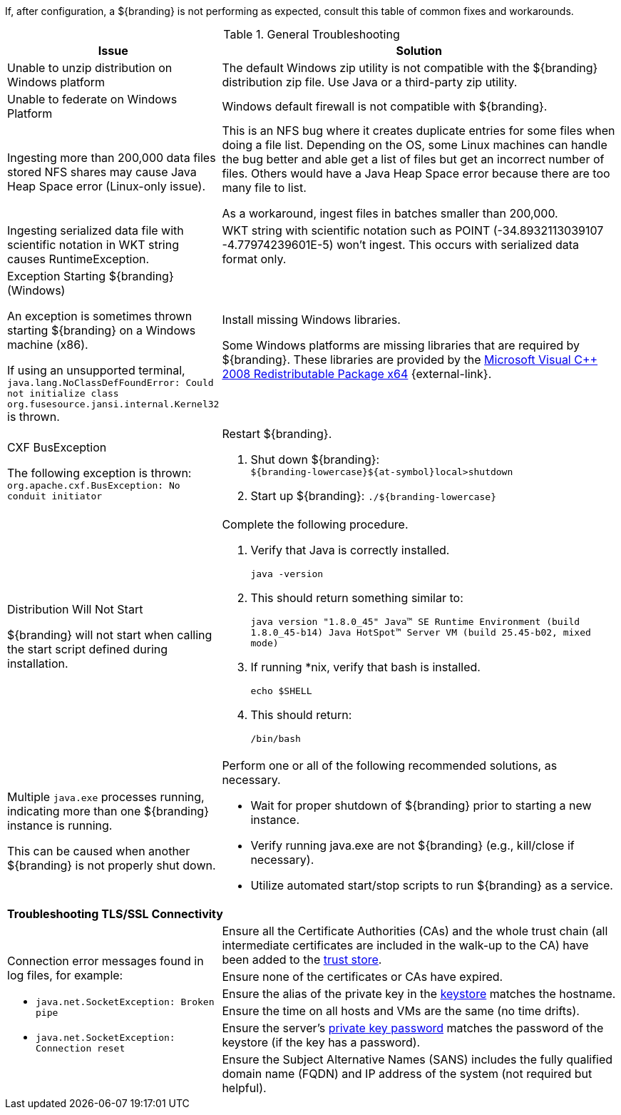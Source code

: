 :title: Troubleshooting
:type: troubleshooting
:status: published
:summary: Troubleshooting steps for common setup issues.
:order: 00
////
Troubleshooting
////

If, after configuration, a ${branding} is not performing as expected, consult this table of common fixes and workarounds.

.General Troubleshooting
[cols="3a,7a" options="header"]
|===

|Issue
|Solution

|Unable to unzip distribution on Windows platform
|The default Windows zip utility is not compatible with the ${branding} distribution zip file. Use Java or a third-party zip utility.

|Unable to federate on Windows Platform
|Windows default firewall is not compatible with ${branding}.

|Ingesting more than 200,000 data files stored NFS shares may cause Java Heap Space error (Linux-only issue).
|This is an NFS bug where it creates duplicate entries for some files when doing a file list. Depending on the OS, some Linux machines can handle the bug better and able get a list of files but get an incorrect number of files. Others would have a Java Heap Space error because there are too many file to list.

As a workaround, ingest files in batches smaller than 200,000.

|Ingesting serialized data file with scientific notation in WKT string causes RuntimeException.
|WKT string with scientific notation such as POINT (-34.8932113039107 -4.77974239601E-5) won't ingest. This occurs with serialized data format only.

|Exception Starting ${branding} (Windows)

An exception is sometimes thrown starting ${branding} on a Windows machine (x86).

If using an unsupported terminal, `java.lang.NoClassDefFoundError: Could not initialize class org.fusesource.jansi.internal.Kernel32` is thrown.

|Install missing Windows libraries.

Some Windows platforms are missing libraries that are required by ${branding}.  These libraries are provided by the http://www.microsoft.com/en-us/download/details.aspx?id=15336[Microsoft Visual C++ 2008 Redistributable Package x64] {external-link}.

|CXF BusException

The following exception is thrown:
`org.apache.cxf.BusException: No conduit initiator`

a|Restart ${branding}.

. Shut down ${branding}: +
`${branding-lowercase}${at-symbol}local>shutdown`
. Start up ${branding}:
`./${branding-lowercase}`

|Distribution Will Not Start

${branding} will not start when calling the start script defined during installation.
|Complete the following procedure.

. Verify that Java is correctly installed.
+
`java -version`
. This should return something similar to:
+
`java version "1.8.0_45" Java(TM) SE Runtime Environment (build 1.8.0_45-b14) Java HotSpot(TM) Server VM (build 25.45-b02, mixed mode)`
. If running *nix, verify that bash is installed.
+
`echo $SHELL`
. This should return:
+
`/bin/bash`

|Multiple `java.exe` processes running, indicating more than one ${branding} instance is running.

This can be caused when another ${branding} is not properly shut down.

|Perform one or all of the following recommended solutions, as necessary.

* Wait for proper shutdown of ${branding} prior to starting a new instance.
* Verify running java.exe are not ${branding} (e.g., kill/close if necessary).
* Utilize automated start/stop scripts to run ${branding} as a service.

2+^|*Troubleshooting TLS/SSL Connectivity*

.6+.^|Connection error messages found in log files, for example:

* `java.net.SocketException: Broken pipe`
* `java.net.SocketException: Connection reset`

|Ensure all the Certificate Authorities (CAs) and the whole trust chain (all intermediate certificates are included in the walk-up to the CA) have been added to the <<{managing-prefix}creating_a_new_keystore_truststore_with_an_existing_certificate_and_private_key,trust store>>.
|Ensure none of the certificates or CAs have expired.
|Ensure the alias of the private key in the <<{managing-prefix}updating_key_store_trust_store_via_the_admin_console,keystore>> matches the hostname.
|Ensure the time on all hosts and VMs are the same (no time drifts).
|Ensure the server's <<{managing-prefix}keystore_password,private key password>> matches the password of the keystore (if the key has a password).
|Ensure the Subject Alternative Names (SANS) includes the fully qualified domain name (FQDN) and IP address of the system (not required but helpful).

|===
